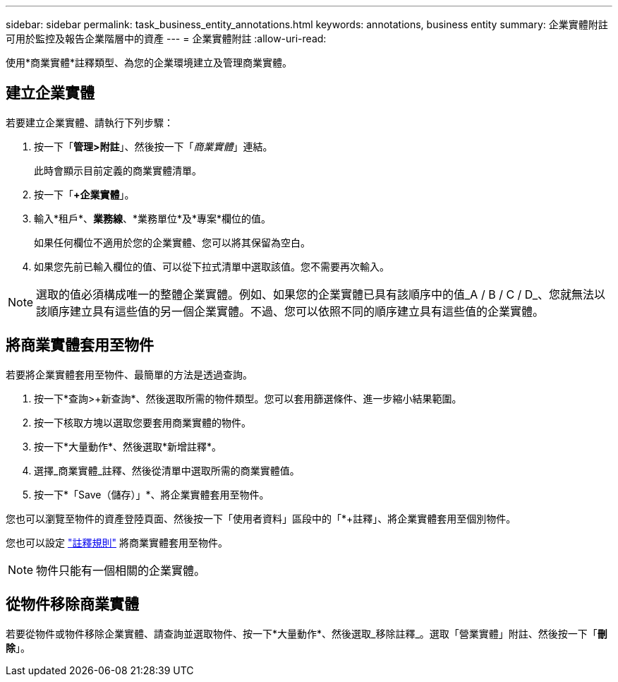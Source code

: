 ---
sidebar: sidebar 
permalink: task_business_entity_annotations.html 
keywords: annotations, business entity 
summary: 企業實體附註可用於監控及報告企業階層中的資產 
---
= 企業實體附註
:allow-uri-read: 


[role="lead"]
使用*商業實體*註釋類型、為您的企業環境建立及管理商業實體。



== 建立企業實體

若要建立企業實體、請執行下列步驟：

. 按一下「*管理>附註*」、然後按一下「_商業實體_」連結。
+
此時會顯示目前定義的商業實體清單。

. 按一下「*+企業實體*」。
. 輸入*租戶*、*業務線*、*業務單位*及*專案*欄位的值。
+
如果任何欄位不適用於您的企業實體、您可以將其保留為空白。

. 如果您先前已輸入欄位的值、可以從下拉式清單中選取該值。您不需要再次輸入。



NOTE: 選取的值必須構成唯一的整體企業實體。例如、如果您的企業實體已具有該順序中的值_A / B / C / D_、您就無法以該順序建立具有這些值的另一個企業實體。不過、您可以依照不同的順序建立具有這些值的企業實體。



== 將商業實體套用至物件

若要將企業實體套用至物件、最簡單的方法是透過查詢。

. 按一下*查詢>+新查詢*、然後選取所需的物件類型。您可以套用篩選條件、進一步縮小結果範圍。
. 按一下核取方塊以選取您要套用商業實體的物件。
. 按一下*大量動作*、然後選取*新增註釋*。
. 選擇_商業實體_註釋、然後從清單中選取所需的商業實體值。
. 按一下*「Save（儲存）」*、將企業實體套用至物件。


您也可以瀏覽至物件的資產登陸頁面、然後按一下「使用者資料」區段中的「*+註釋」、將企業實體套用至個別物件。

您也可以設定 link:task_create_annotation_rules.html["註釋規則"] 將商業實體套用至物件。


NOTE: 物件只能有一個相關的企業實體。



== 從物件移除商業實體

若要從物件或物件移除企業實體、請查詢並選取物件、按一下*大量動作*、然後選取_移除註釋_。選取「營業實體」附註、然後按一下「*刪除*」。
